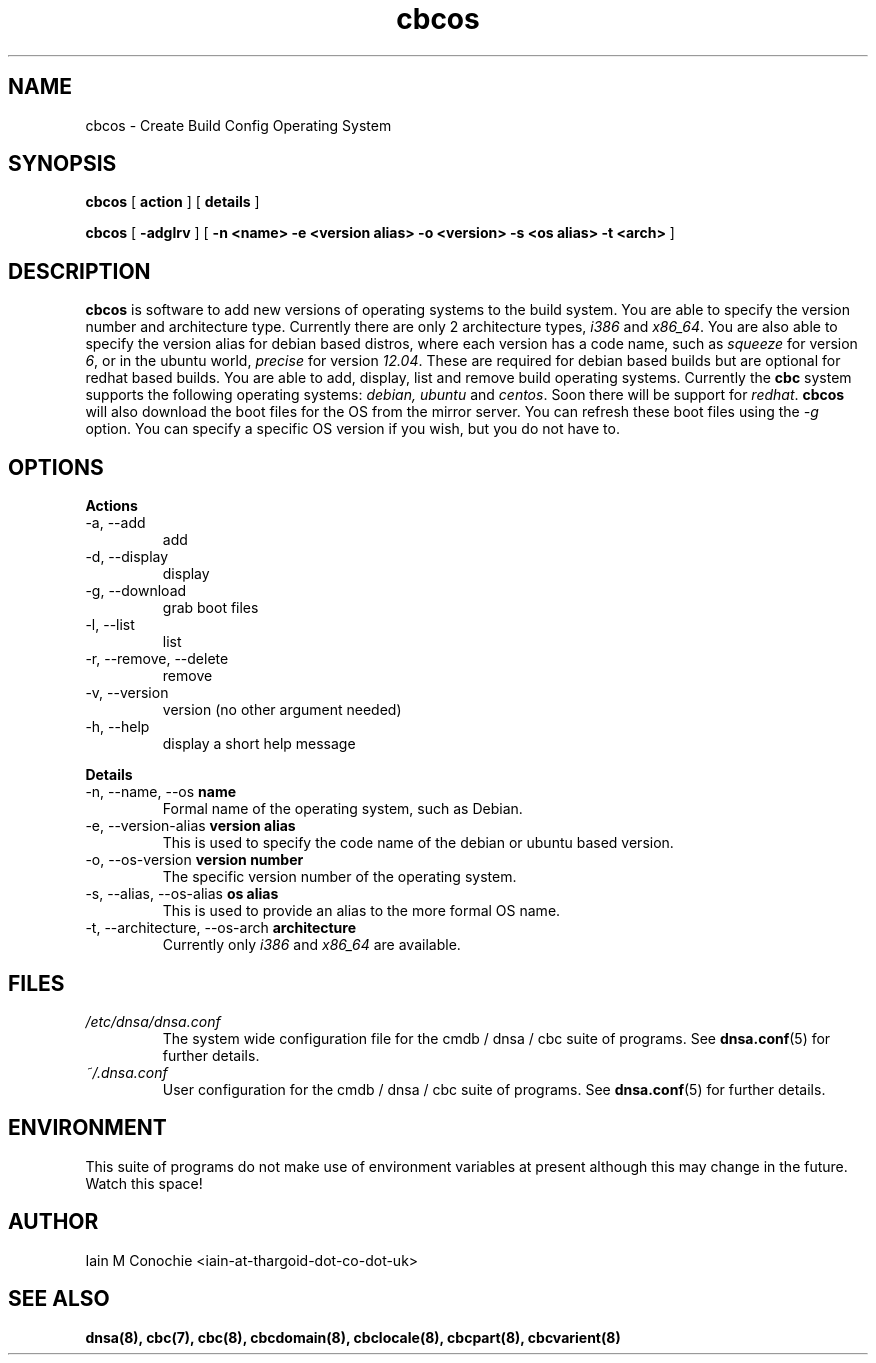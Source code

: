 .TH cbcos 8 "Version 0.2: 05 January 2016" "CMDB suite manuals" "cmdb, cbc and dnsa collection"
.SH NAME
cbcos \- Create Build Config Operating System
.SH SYNOPSIS
.B cbcos
[
.B action
] [
.B details
]

.B cbcos
[
.B -adglrv
] [
.B -n <name> -e <version alias> -o <version> -s <os alias> -t <arch>
]

.SH DESCRIPTION
\fBcbcos\fP is software to add new versions of operating systems to the build
system.
You are able to specify the version number and architecture type.
Currently there are only 2 architecture types, \fIi386\fP and \fIx86_64\fP.
You are also able to specify the version alias for debian based distros, where
each version has a code name, such as \fIsqueeze\fP for version \fI6\fP, or in
the ubuntu world, \fIprecise\fP for version \fI12.04\fP.
These are required for debian based builds but are optional for redhat based
builds.
You are able to add, display, list and remove build operating systems.
Currently the \fBcbc\fP system supports the following operating systems:
\fIdebian, ubuntu\fP and \fIcentos\fP. Soon there will be support for
\fIredhat\fP.
\fBcbcos\fP will also download the boot files for the OS from the mirror
server. You can refresh these boot files using the \fI-g\fP option. You can
specify a specific OS version if you wish, but you do not have to.

.SH OPTIONS
.B Actions
.IP "-a,  --add"
add
.IP "-d,  --display"
display
.IP "-g,  --download"
grab boot files
.IP "-l,  --list"
list
.IP "-r,  --remove, --delete"
remove
.IP "-v,  --version"
version (no other argument needed)
.IP "-h,  --help"
display a short help message
.PP
.B Details
.IP "-n,  --name, --os \fBname\fP"
Formal name of the operating system, such as Debian.
.IP "-e,  --version-alias \fBversion alias\fP"
This is used to specify the code name of the debian or ubuntu based version.
.IP "-o,  --os-version \fBversion number\fP"
The specific version number of the operating system.
.IP "-s,  --alias, --os-alias \fBos alias\fP"
This is used to provide an alias to the more formal OS name.
.IP "-t,  --architecture, --os-arch \fBarchitecture\fP"
Currently only \fIi386\fP and \fIx86_64\fP are available.
.PP
.SH FILES
.I /etc/dnsa/dnsa.conf
.RS
The system wide configuration file for the cmdb / dnsa / cbc suite of
programs. See
.BR dnsa.conf (5)
for further details.
.RE
.I ~/.dnsa.conf
.RS
User configuration for the cmdb / dnsa / cbc suite of programs. See
.BR dnsa.conf (5)
for further details.
.RE
.SH ENVIRONMENT
This suite of programs do not make use of environment variables at present
although this may change in the future. Watch this space!
.SH AUTHOR 
Iain M Conochie <iain-at-thargoid-dot-co-dot-uk>
.SH "SEE ALSO"
.BR dnsa(8),
.BR cbc(7),
.BR cbc(8),
.BR cbcdomain(8),
.BR cbclocale(8),
.BR cbcpart(8),
.BR cbcvarient(8)
